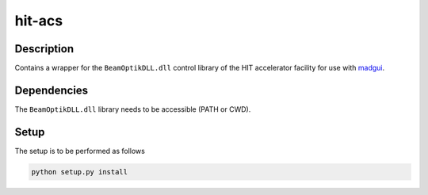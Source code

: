 hit-acs
-------

Description
~~~~~~~~~~~

Contains a wrapper for the ``BeamOptikDLL.dll`` control library of the HIT
accelerator facility for use with madgui_.

.. _madgui: https://github.com/coldfix/madgui

Dependencies
~~~~~~~~~~~~

The ``BeamOptikDLL.dll`` library needs to be accessible (PATH or CWD).

Setup
~~~~~

The setup is to be performed as follows

.. code-block:: bash

    python setup.py install


